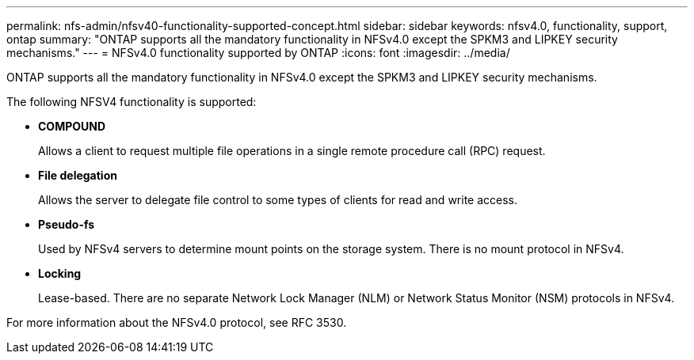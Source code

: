 ---
permalink: nfs-admin/nfsv40-functionality-supported-concept.html
sidebar: sidebar
keywords: nfsv4.0, functionality, support, ontap
summary: "ONTAP supports all the mandatory functionality in NFSv4.0 except the SPKM3 and LIPKEY security mechanisms."
---
= NFSv4.0 functionality supported by ONTAP
:icons: font
:imagesdir: ../media/

[.lead]
ONTAP supports all the mandatory functionality in NFSv4.0 except the SPKM3 and LIPKEY security mechanisms.

The following NFSV4 functionality is supported:

* *COMPOUND*
+
Allows a client to request multiple file operations in a single remote procedure call (RPC) request.

* *File delegation*
+
Allows the server to delegate file control to some types of clients for read and write access.

* *Pseudo-fs*
+
Used by NFSv4 servers to determine mount points on the storage system. There is no mount protocol in NFSv4.

* *Locking*
+
Lease-based. There are no separate Network Lock Manager (NLM) or Network Status Monitor (NSM) protocols in NFSv4.

For more information about the NFSv4.0 protocol, see RFC 3530.
